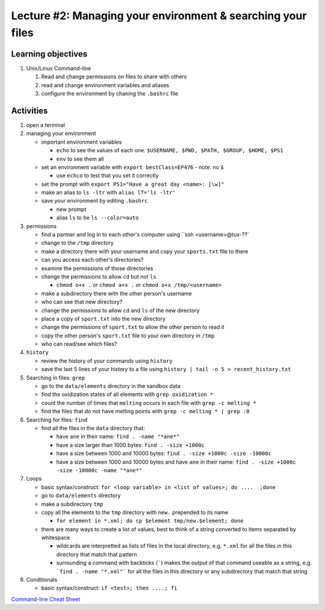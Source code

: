 Lecture #2: Managing your environment & searching your files
=============================================================

Learning objectives
---------------------

#. Unix/Linux Command-line

   #. Read and change permissions on files to share with others

   #. read and change environment variables and aliases

   #. configure the environment by chaning the ``.bashrc`` file


Activities
----------        
      
#. open a terminal

#. managing your environment

   * important environment variables

     * ``echo`` to see the values of each one: ``$USERNAME, $PWD, $PATH, $GROUP, $HOME, $PS1``

     * ``env`` to see them all

   * set an environment variable with ``export bestClass=EP476`` - note: no ``$``

     * use ``echco`` to test that you set it correctly
     
   * set the prompt with ``export PS1="Have a great day <name>: [\w]"``

   * make an alias to ``ls -ltr`` with ``alias lT='ls -ltr'``

   * save your environment by editing ``.bashrc``

     * new prompt

     * alias ``ls`` to be ``ls --color=auto``

#. permissions

   * find a partner and log in to each other's computer using ``ssh <username>@tux-??`

   * change to the ``/tmp`` directory

   * make a directory there with your username and copy your ``sports.txt``
     file to there

   * can you access each other's directories?

   * examine the permissions of those directories

   * change the permissions to allow ``cd`` but not ``ls``

     * ``chmod o+x .`` or ``chmod a+x .`` or ``chmod o+x /tmp/<username>``

   * make a subdirectory there with the other person's username

   * who can see that new directory?

   * change the permissions to allow ``cd`` and ``ls`` of the new directory

   * place a copy of ``sport.txt`` into the new directory

   * change the permissions of ``sport.txt`` to allow the other person to read it

   * copy the other person's ``sport.txt`` file to your own directory in ``/tmp``

   * who can read/see which files?

#. ``history``

   * review the history of your commands using ``history``

   * save the last 5 lines of your history to a file using ``history | tail -n 5 > recent_history.txt``


#. Searching in files: ``grep``

   * go to the ``data/elements`` directory in the sandbox data

   * find the oxidization states of all elements with ``grep oxidization *``

   * count the number of times that ``melting`` occurs in each file with ``grep -c melting *``

   * find the files that do not have melting points with ``grep -c melting * | grep :0``

#. Searching for files: ``find``

   * find all the files in the ``data`` directory that:

     * have ``ane`` in their name: ``find . -name "*ane*"``

     * have a size larger than 1000 bytes: ``find . -size +1000c``

     * have a size between 1000 and 10000 bytes: ``find . -size +1000c -size -10000c``

     * have a size between 1000 and 10000 bytes and have ``ane`` in their name:
       ``find . -size +1000c -size -10000c -name "*ane*"``

#. Loops

   * basic syntax/construct:  ``for <loop variable> in <list of values>; do ....  ;done``

   * go to ``data/elements`` directory

   * make a subdirectory ``tmp``

   * copy all the elements to the ``tmp`` directory with ``new.`` prepended to its name

     * ``for element in *.xml; do cp $element tmp/new.$element; done``

   * there are many ways to create a list of values, best to think of a string
     converted to items separated by whitespace

     * wildcards are interpretted as lists of files in the local directory,
       e.g. ``*.xml`` for all the files in this directory that match that
       pattern

     * surrounding a command with backticks (`````) makes the output of that
       command useable as a string, e.g. ```find . -name "*.xml"``` for all
       the files in this directory or any subdirectory that match that string

#. Conditionals

   * basic syntax/construct:   ``if <test>; then ....; fi``
       
`Command-line Cheat Sheet <http://www.catonmat.net/download/gnu-coreutils-cheat-sheet.pdf>`_

